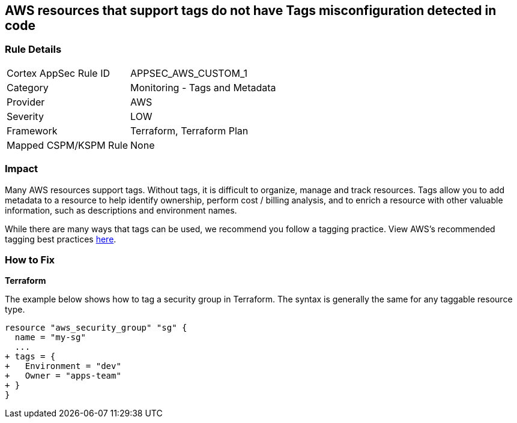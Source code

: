 == AWS resources that support tags do not have Tags misconfiguration detected in code



=== Rule Details

[cols="1,2"]
|===
|Cortex AppSec Rule ID |APPSEC_AWS_CUSTOM_1
|Category |Monitoring - Tags and Metadata
|Provider |AWS
|Severity |LOW
|Framework |Terraform, Terraform Plan
|Mapped CSPM/KSPM Rule |None
|===


=== Impact
Many AWS resources support tags. Without tags, it is difficult to organize, manage and track resources. 
Tags allow you to add metadata to a resource to help identify ownership, perform cost / billing analysis, and to enrich a resource with other valuable information, such as descriptions and environment names. 

While there are many ways that tags can be used, we recommend you follow a tagging practice.
View AWS's recommended tagging best practices https://d1.awsstatic.com/whitepapers/aws-tagging-best-practices.pdf[here].

=== How to Fix


*Terraform* 


The example below shows how to tag a security group in Terraform.
The syntax is generally the same for any taggable resource type.


[source,go]
----
resource "aws_security_group" "sg" {
  name = "my-sg"
  ...
+ tags = {
+   Environment = "dev"
+   Owner = "apps-team"
+ }
}
----
